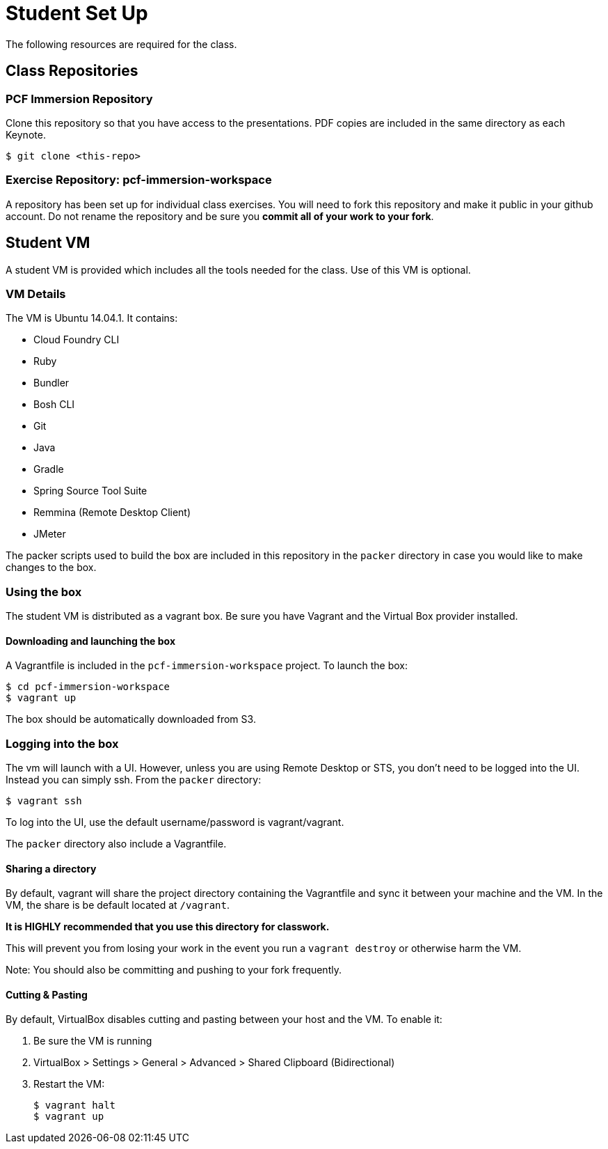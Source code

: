 = Student Set Up

The following resources are required for the class.

== Class Repositories

=== PCF Immersion Repository

Clone this repository so that you have access to the presentations.
PDF copies are included in the same directory as each Keynote.

[source,bash]
----
$ git clone <this-repo>
----

=== Exercise Repository: pcf-immersion-workspace

A repository has been set up for individual class exercises.  You will need to fork this repository and make it public in your github account.  Do not rename the repository and be sure you *commit all of your work to your fork*.

== Student VM

A student VM is provided which includes all the tools needed for the class.  Use of this VM is optional.

=== VM Details

The VM is Ubuntu 14.04.1.  It contains:

* Cloud Foundry CLI
* Ruby
* Bundler
* Bosh CLI
* Git
* Java
* Gradle
* Spring Source Tool Suite
* Remmina (Remote Desktop Client)
* JMeter

The packer scripts used to build the box are included in this repository in the `packer` directory in case you would like to make changes to the box.

=== Using the box

The student VM is distributed as a vagrant box.  Be sure you have Vagrant and the Virtual Box provider installed.

==== Downloading and launching the box

A Vagrantfile is included in the `pcf-immersion-workspace` project.  To launch the box:

[source,bash]
----
$ cd pcf-immersion-workspace
$ vagrant up
----

The box should be automatically downloaded from S3.

=== Logging into the box

The vm will launch with a UI.  However, unless you are using Remote Desktop or STS, you don't need to be logged into the UI.  Instead you can simply ssh.  From the `packer` directory:

[source,bash]
----
$ vagrant ssh
----

To log into the UI, use the default username/password is vagrant/vagrant.

The `packer` directory also include a Vagrantfile.

==== Sharing a directory

By default, vagrant will share the project directory containing the Vagrantfile and sync it between your machine and the VM.  In the VM, the share is be default located at `/vagrant`.

*It is HIGHLY recommended that you use this directory for classwork.*

This will prevent you from losing your work in the event you run a `vagrant destroy` or otherwise harm the VM.

Note: You should also be committing and pushing to your fork frequently.

==== Cutting & Pasting

By default, VirtualBox disables cutting and pasting between your host and the VM.  To enable it:

. Be sure the VM is running
. VirtualBox > Settings > General > Advanced > Shared Clipboard (Bidirectional)
. Restart the VM:
+
[source,bash]
----
$ vagrant halt
$ vagrant up
----
+
